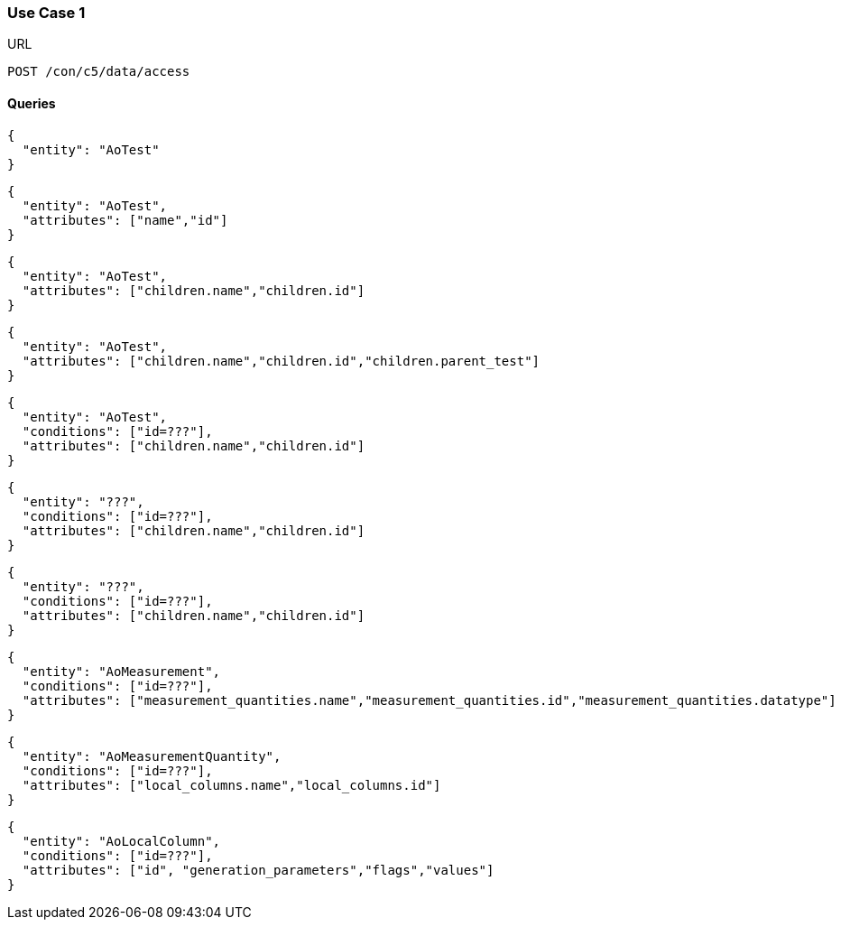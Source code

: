=== Use Case 1
:Author:    Andreas Krantz
:Email:     totonga@gmail.com

.URL
----
POST /con/c5/data/access
----

==== Queries

----
{
  "entity": "AoTest"
}
----

----
{
  "entity": "AoTest",
  "attributes": ["name","id"]
}
----

----
{
  "entity": "AoTest",
  "attributes": ["children.name","children.id"]
}
----

----
{
  "entity": "AoTest",
  "attributes": ["children.name","children.id","children.parent_test"]
}
----

----
{
  "entity": "AoTest",
  "conditions": ["id=???"],
  "attributes": ["children.name","children.id"]
}
----

----
{
  "entity": "???",
  "conditions": ["id=???"],
  "attributes": ["children.name","children.id"]
}
----

----
{
  "entity": "???",
  "conditions": ["id=???"],
  "attributes": ["children.name","children.id"]
}
----

----
{
  "entity": "AoMeasurement",
  "conditions": ["id=???"],
  "attributes": ["measurement_quantities.name","measurement_quantities.id","measurement_quantities.datatype"]
}
----

----
{
  "entity": "AoMeasurementQuantity",
  "conditions": ["id=???"],
  "attributes": ["local_columns.name","local_columns.id"]
}
----

----
{
  "entity": "AoLocalColumn",
  "conditions": ["id=???"],
  "attributes": ["id", "generation_parameters","flags","values"]
}
----
